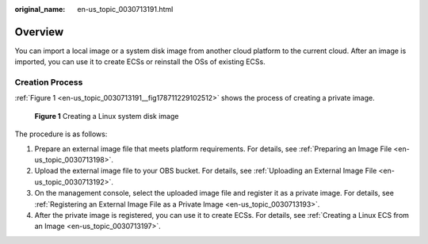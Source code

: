 :original_name: en-us_topic_0030713191.html

.. _en-us_topic_0030713191:

Overview
========

You can import a local image or a system disk image from another cloud platform to the current cloud. After an image is imported, you can use it to create ECSs or reinstall the OSs of existing ECSs.

Creation Process
----------------

:ref:`Figure 1 <en-us_topic_0030713191__fig178711229102512>` shows the process of creating a private image.

.. _en-us_topic_0030713191__fig178711229102512:

.. figure:: /_static/images/en-us_image_0214265355.png
   :alt: **Figure 1** Creating a Linux system disk image


   **Figure 1** Creating a Linux system disk image

The procedure is as follows:

#. Prepare an external image file that meets platform requirements. For details, see :ref:`Preparing an Image File <en-us_topic_0030713198>`.
#. Upload the external image file to your OBS bucket. For details, see :ref:`Uploading an External Image File <en-us_topic_0030713192>`.
#. On the management console, select the uploaded image file and register it as a private image. For details, see :ref:`Registering an External Image File as a Private Image <en-us_topic_0030713193>`.
#. After the private image is registered, you can use it to create ECSs. For details, see :ref:`Creating a Linux ECS from an Image <en-us_topic_0030713197>`.
